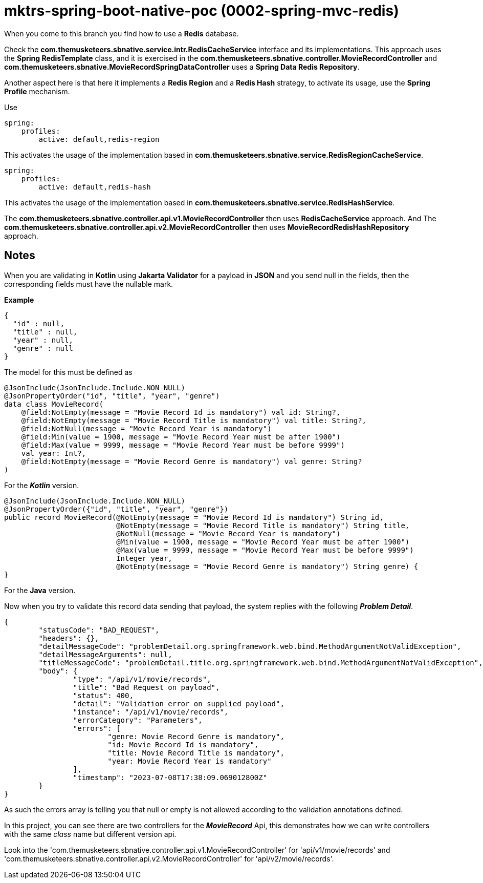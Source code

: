 = mktrs-spring-boot-native-poc (0002-spring-mvc-redis)

When you come to this branch you find how to use a *Redis* database.

Check the *com.themusketeers.sbnative.service.intr.RedisCacheService* interface and its implementations. 
This approach uses the *Spring RedisTemplate* class, and it is exercised in the
*com.themusketeers.sbnative.controller.MovieRecordController* and 
*com.themusketeers.sbnative.MovieRecordSpringDataController* uses a *Spring Data Redis Repository*.

Another aspect here is that here it implements a *Redis Region* and a *Redis Hash* strategy, to activate 
its usage, use the *Spring Profile* mechanism.

Use 

[source,yaml]
----
spring:
    profiles:
        active: default,redis-region
----

This activates the usage of the implementation based in *com.themusketeers.sbnative.service.RedisRegionCacheService*.

[source,yaml]
----
spring:
    profiles:
        active: default,redis-hash
----

This activates the usage of the implementation based in *com.themusketeers.sbnative.service.RedisHashService*.

The *com.themusketeers.sbnative.controller.api.v1.MovieRecordController* then uses *RedisCacheService* approach.
And The *com.themusketeers.sbnative.controller.api.v2.MovieRecordController* then uses *MovieRecordRedisHashRepository* approach.

== Notes
When you are validating in *Kotlin* using *Jakarta Validator* for a payload in *JSON*
and you send null in the fields, then the corresponding fields must have the nullable mark.

*Example*

[source,json]
----
{
  "id" : null,
  "title" : null,
  "year" : null,
  "genre" : null
}
----

The model for this must be defined as

[source,kotlin]
----
@JsonInclude(JsonInclude.Include.NON_NULL)
@JsonPropertyOrder("id", "title", "year", "genre")
data class MovieRecord(
    @field:NotEmpty(message = "Movie Record Id is mandatory") val id: String?,
    @field:NotEmpty(message = "Movie Record Title is mandatory") val title: String?,
    @field:NotNull(message = "Movie Record Year is mandatory")
    @field:Min(value = 1900, message = "Movie Record Year must be after 1900")
    @field:Max(value = 9999, message = "Movie Record Year must be before 9999")
    val year: Int?,
    @field:NotEmpty(message = "Movie Record Genre is mandatory") val genre: String?
)
----

For the *_Kotlin_* version.

[source,java]
----
@JsonInclude(JsonInclude.Include.NON_NULL)
@JsonPropertyOrder({"id", "title", "year", "genre"})
public record MovieRecord(@NotEmpty(message = "Movie Record Id is mandatory") String id,
                          @NotEmpty(message = "Movie Record Title is mandatory") String title,
                          @NotNull(message = "Movie Record Year is mandatory")
                          @Min(value = 1900, message = "Movie Record Year must be after 1900")
                          @Max(value = 9999, message = "Movie Record Year must be before 9999")
                          Integer year,
                          @NotEmpty(message = "Movie Record Genre is mandatory") String genre) {
}
----

For the *Java* version.


Now when you try to validate this record data sending that payload, the system replies with the 
following *_Problem Detail_*.

[source,json]
----
{
	"statusCode": "BAD_REQUEST",
	"headers": {},
	"detailMessageCode": "problemDetail.org.springframework.web.bind.MethodArgumentNotValidException",
	"detailMessageArguments": null,
	"titleMessageCode": "problemDetail.title.org.springframework.web.bind.MethodArgumentNotValidException",
	"body": {
		"type": "/api/v1/movie/records",
		"title": "Bad Request on payload",
		"status": 400,
		"detail": "Validation error on supplied payload",
		"instance": "/api/v1/movie/records",
		"errorCategory": "Parameters",
		"errors": [
			"genre: Movie Record Genre is mandatory",
			"id: Movie Record Id is mandatory",
			"title: Movie Record Title is mandatory",
			"year: Movie Record Year is mandatory"
		],
		"timestamp": "2023-07-08T17:38:09.069012800Z"
	}
}
----

As such the errors array is telling you that null or empty is not allowed according to the validation
annotations defined.

In this project, you can see there are two controllers for the *_MovieRecord_* Api, this demonstrates
how we can write controllers with the same _class_ name but different version api.

Look into the 'com.themusketeers.sbnative.controller.api.v1.MovieRecordController' for 'api/v1/movie/records'
and 'com.themusketeers.sbnative.controller.api.v2.MovieRecordController' for 'api/v2/movie/records'.

